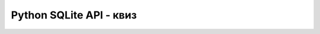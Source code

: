 Python SQLite API - квиз
========================

.. quizq::

    .. mchoice:: sqlite_priprema
        :answer_a: Потребно је инсталирати одговарајући пакет са Пајтон библиотеком, а затим је укључити у сваки програм.
        :answer_b: Довољно је само да се у првом реду програма import наредбом укључи библиотека sqlite3
        :answer_c: Није потребно ништа радити, функције за рад са базом су део уграђене библиотеке и зато су директно доступне у Пајтон програмима.
        :correct: b

        Шта је потребно урадити да би у Пајтон програмима могли да се извршавају упити над SQLite базама?


.. quizq::

    .. mchoice:: sqlite_api
        :multiple_answers:
        :answer_a: функције за повезивање са СУБП
        :answer_b: функције за постављање упита и прибављање резултата
        :answer_c: функције за проверу исправности податка
        :answer_d: механизам за итерацију кроз резултат упита
        :correct: a,b,d

        Шта све обезбеђује библиотека sqlite3? Означи све тачне одговоре.
            
.. quizq::

    .. mchoice:: sqlite_konekcija
        :answer_a: Само један параметар, име датотеке (по потреби са путањом) у којој се налази база података.
        :answer_b: Путању до фолдера у коме се налази база података, и име датотеке која садржи базу.
        :answer_c: Име датотеке која садржи базу и тип конекције.
        :answer_d: Име датотеке која садржи базу и назив протокола који ће бити коришћен.
        :correct: a

        Шта као параметре прима функција ``sqlite3.connect``?

.. quizq::

    .. mchoice:: sqlite_izvrsavanje_upita_1
        :answer_a: connection (конекција)
        :answer_b: cursor (курсор)
        :answer_c: database (база података)
        :answer_d: query (упит)
        :correct: b

        Како називамо објекат, чијом методом ``execute`` извршавамо SQL упите?

.. quizq::

    .. mchoice:: sqlite_izvrsavanje_upita_2
        :multiple_answers:
        :answer_a: Ако сам упит није параметризован, методу ``execute`` се не прослеђују додатни аргументи.
        :answer_b: Ако је упит параметризован, други аргумент може да буде торка вредности параметара упита.
        :answer_c: Ако је упит параметризован, други аргумент може да буде речник са именима и вредностима параметара упита.
        :answer_d: Ако је упит параметризован, сваки параметар упита може да се проследи као посебан аргумент метода ``execute``.
        :correct: a,b,c

        Методу ``execute`` се увек као први аргумент прослеђује ниска (стринг) која садржи упит.
        
        Шта све могу да буду остали аргументи овог метода? Означи све тачне одговоре.

.. quizq::

    .. mchoice:: sqlite_SQL_injection 
        :answer_a: Уметање листе SQL упита у Пајтон програм.
        :answer_b: Убацивање и памћење SQL скриптова у датотеци која садржи базу података.
        :answer_c: Масовно убацивање података у базу из неког спољног извора (нпр. текстуалне датотеке)
        :answer_d: Безбедносни пропуст.
        :correct: d

        Шта је *SQL injection*?

.. quizq::

    .. mchoice:: sqlite_vise_upita
        :answer_a: Тако што методу ``execute`` проследимо листу торки параметара.
        :answer_b: Тако што користимо метод ``executemany``.
        :answer_c: Није могуће извршити упит више пута у јеној наредби.
        :answer_d: Тако што позовемо метод ``execute`` са опцијом ``fetchall``.
        :correct: b

        Како можемо једном наредбом да више пута извршимо параметризовани упит, сваки пут са другачијим вредностима параметара упита?

.. comment
    
    увек је пожељно експлицитно навести називе и редослед колона које се читају из базе. 
    Тај редослед се после користи и у петљама које обрађују резултате упита, па ако се он
    упари са оним наведеним након кључне речи SELECT, тада нема опасности да скрипт 
    престане да ради ако се структура табела у бази мало промени (нпр. дода се нека нова колона).
    
    Ако нам итерирање кроз редове резултата није довољно, већ желимо да се кроз резултат 
    крећемо слободније, листу торки у којој се чува цео резултат можемо да добијемо 
    коришћењем метода fetchall над курсором над којим је извршен упит. Слично, метод 
    fetchone враћа наредну врсту у резултату претходно извршеног упита.
